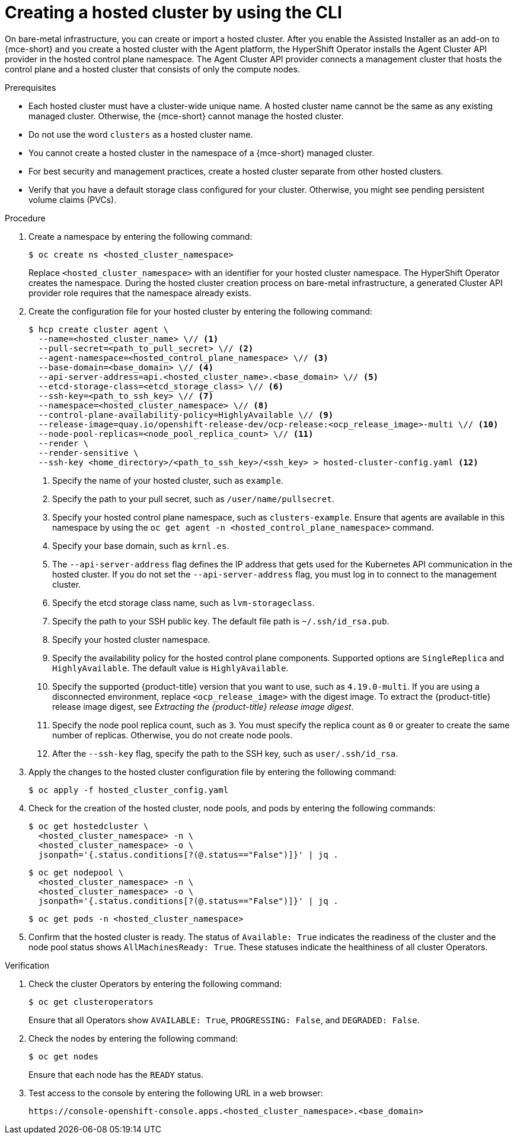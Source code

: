 // Module included in the following assemblies:
//
// * hosted_control_planes/hcp-deploy/hcp-deploy-bm.adoc
// * hosted_control_planes/hcp-deploy/hcp-deploy-ibm-z.adoc
// * hosted_control_planes/hcp-deploy/hcp-deploy-ibm-power.adoc

:_mod-docs-content-type: PROCEDURE
[id="hcp-bm-hc_{context}"]
= Creating a hosted cluster by using the CLI

On bare-metal infrastructure, you can create or import a hosted cluster. After you enable the Assisted Installer as an add-on to {mce-short} and you create a hosted cluster with the Agent platform, the HyperShift Operator installs the Agent Cluster API provider in the hosted control plane namespace. The Agent Cluster API provider connects a management cluster that hosts the control plane and a hosted cluster that consists of only the compute nodes. 

.Prerequisites

- Each hosted cluster must have a cluster-wide unique name. A hosted cluster name cannot be the same as any existing managed cluster. Otherwise, the {mce-short} cannot manage the hosted cluster.

- Do not use the word `clusters` as a hosted cluster name.

- You cannot create a hosted cluster in the namespace of a {mce-short} managed cluster.

- For best security and management practices, create a hosted cluster separate from other hosted clusters. 

- Verify that you have a default storage class configured for your cluster. Otherwise, you might see pending persistent volume claims (PVCs).

.Procedure

. Create a namespace by entering the following command:
+
[source,terminal]
----
$ oc create ns <hosted_cluster_namespace>
----
+
Replace `<hosted_cluster_namespace>` with an identifier for your hosted cluster namespace. The HyperShift Operator creates the namespace. During the hosted cluster creation process on bare-metal infrastructure, a generated Cluster API provider role requires that the namespace already exists.

. Create the configuration file for your hosted cluster by entering the following command:
+
[source,terminal]
----
$ hcp create cluster agent \
  --name=<hosted_cluster_name> \// <1>
  --pull-secret=<path_to_pull_secret> \// <2>
  --agent-namespace=<hosted_control_plane_namespace> \// <3>
  --base-domain=<base_domain> \// <4>
  --api-server-address=api.<hosted_cluster_name>.<base_domain> \// <5>
  --etcd-storage-class=<etcd_storage_class> \// <6>
  --ssh-key=<path_to_ssh_key> \// <7>
  --namespace=<hosted_cluster_namespace> \// <8>
  --control-plane-availability-policy=HighlyAvailable \// <9>
  --release-image=quay.io/openshift-release-dev/ocp-release:<ocp_release_image>-multi \// <10>
  --node-pool-replicas=<node_pool_replica_count> \// <11>
  --render \
  --render-sensitive \
  --ssh-key <home_directory>/<path_to_ssh_key>/<ssh_key> > hosted-cluster-config.yaml <12>
----
+
<1> Specify the name of your hosted cluster, such as `example`.
<2> Specify the path to your pull secret, such as `/user/name/pullsecret`.
<3> Specify your hosted control plane namespace, such as `clusters-example`. Ensure that agents are available in this namespace by using the `oc get agent -n <hosted_control_plane_namespace>` command.
<4> Specify your base domain, such as `krnl.es`.
<5> The `--api-server-address` flag defines the IP address that gets used for the Kubernetes API communication in the hosted cluster. If you do not set the `--api-server-address` flag, you must log in to connect to the management cluster.
<6> Specify the etcd storage class name, such as `lvm-storageclass`.
<7> Specify the path to your SSH public key. The default file path is `~/.ssh/id_rsa.pub`.
<8> Specify your hosted cluster namespace.
<9> Specify the availability policy for the hosted control plane components. Supported options are `SingleReplica` and `HighlyAvailable`. The default value is `HighlyAvailable`.
<10> Specify the supported {product-title} version that you want to use, such as `4.19.0-multi`. If you are using a disconnected environment, replace `<ocp_release_image>` with the digest image. To extract the {product-title} release image digest, see _Extracting the {product-title} release image digest_.
<11> Specify the node pool replica count, such as `3`. You must specify the replica count as `0` or greater to create the same number of replicas. Otherwise, you do not create node pools.
<12> After the `--ssh-key` flag, specify the path to the SSH key, such as `user/.ssh/id_rsa`.

. Apply the changes to the hosted cluster configuration file by entering the following command:
+
[source,terminal]
----
$ oc apply -f hosted_cluster_config.yaml
----

. Check for the creation of the hosted cluster, node pools, and pods by entering the following commands:
+
[source,terminal]
----
$ oc get hostedcluster \
  <hosted_cluster_namespace> -n \
  <hosted_cluster_namespace> -o \
  jsonpath='{.status.conditions[?(@.status=="False")]}' | jq .
----
+
[source,terminal]
----
$ oc get nodepool \
  <hosted_cluster_namespace> -n \
  <hosted_cluster_namespace> -o \
  jsonpath='{.status.conditions[?(@.status=="False")]}' | jq .
----
+
[source,terminal]
----
$ oc get pods -n <hosted_cluster_namespace>
----

. Confirm that the hosted cluster is ready. The status of `Available: True` indicates the readiness of the cluster and the node pool status shows `AllMachinesReady: True`. These statuses indicate the healthiness of all cluster Operators.

.Verification

. Check the cluster Operators by entering the following command:
+
[source,terminal]
----
$ oc get clusteroperators
----
+
Ensure that all Operators show `AVAILABLE: True`, `PROGRESSING: False`, and `DEGRADED: False`.

. Check the nodes by entering the following command:
+
[source,terminal]
----
$ oc get nodes
----
+
Ensure that each node has the `READY` status.

. Test access to the console by entering the following URL in a web browser:
+
[source,text]
----
https://console-openshift-console.apps.<hosted_cluster_namespace>.<base_domain>
----